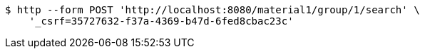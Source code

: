 [source,bash]
----
$ http --form POST 'http://localhost:8080/material1/group/1/search' \
    '_csrf=35727632-f37a-4369-b47d-6fed8cbac23c'
----